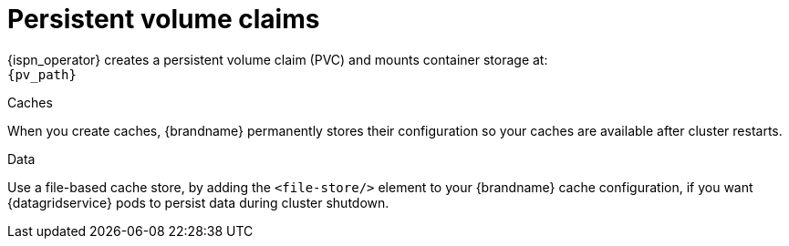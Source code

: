[id='persistent-volume-claims_{context}']
= Persistent volume claims

[role="_abstract"]
{ispn_operator} creates a persistent volume claim (PVC) and mounts container storage at: +
`{pv_path}`

.Caches
When you create caches, {brandname} permanently stores their configuration so your caches are available after cluster restarts.

.Data
Use a file-based cache store, by adding the `<file-store/>` element to your {brandname} cache configuration, if you want {datagridservice} pods to persist data during cluster shutdown.
